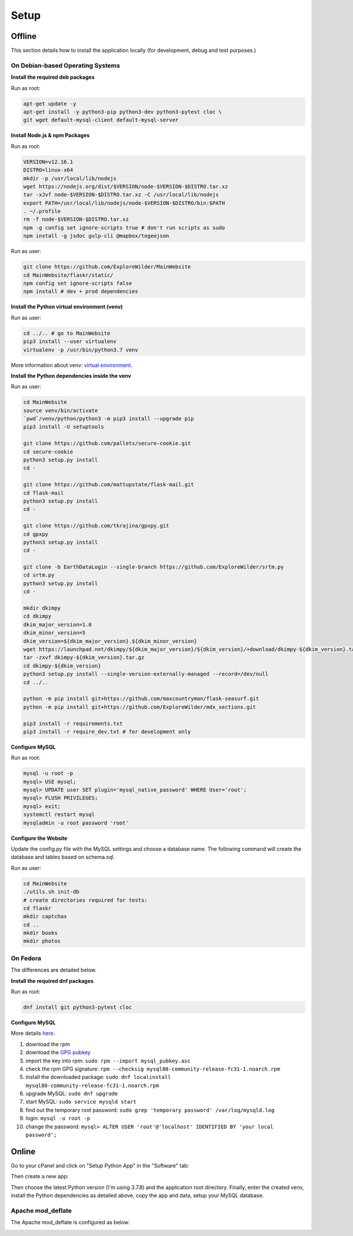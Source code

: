 Setup
=====

Offline
-------

This section details how to install the application locally (for development, debug and test purposes.)

On Debian-based Operating Systems
^^^^^^^^^^^^^^^^^^^^^^^^^^^^^^^^^

**Install the required deb packages**

Run as root:

.. code-block:: none

    apt-get update -y
    apt-get install -y python3-pip python3-dev python3-pytest cloc \
    git wget default-mysql-client default-mysql-server

**Install Node.js & npm Packages**

Run as root:

.. code-block:: none

    VERSION=v12.16.1
    DISTRO=linux-x64
    mkdir -p /usr/local/lib/nodejs
    wget https://nodejs.org/dist/$VERSION/node-$VERSION-$DISTRO.tar.xz
    tar -xJvf node-$VERSION-$DISTRO.tar.xz -C /usr/local/lib/nodejs
    export PATH=/usr/local/lib/nodejs/node-$VERSION-$DISTRO/bin:$PATH
    . ~/.profile
    rm -f node-$VERSION-$DISTRO.tar.xz
    npm -g config set ignore-scripts true # don't run scripts as sudo
    npm install -g jsdoc gulp-cli @mapbox/togeojson

Run as user:

.. code-block:: none

    git clone https://github.com/ExploreWilder/MainWebsite
    cd MainWebsite/flaskr/static/
    npm config set ignore-scripts false
    npm install # dev + prod dependencies

**Install the Python virtual environment (venv)**

Run as user:

.. code-block:: none

    cd ../.. # go to MainWebsite
    pip3 install --user virtualenv
    virtualenv -p /usr/bin/python3.7 venv

More information about venv: `virtual environment <https://docs.python-guide.org/dev/virtualenvs/>`_.

**Install the Python dependencies inside the venv**

Run as user:

.. code-block:: none

    cd MainWebsite
    source venv/bin/activate
    `pwd`/venv/python/python3 -m pip3 install --upgrade pip
    pip3 install -U setuptools
    
    git clone https://github.com/pallets/secure-cookie.git
    cd secure-cookie
    python3 setup.py install
    cd -
    
    git clone https://github.com/mattupstate/flask-mail.git
    cd flask-mail
    python3 setup.py install
    cd -
    
    git clone https://github.com/tkrajina/gpxpy.git
    cd gpxpy
    python3 setup.py install
    cd -
    
    git clone -b EarthDataLogin --single-branch https://github.com/ExploreWilder/srtm.py
    cd srtm.py
    python3 setup.py install
    cd -
    
    mkdir dkimpy
    cd dkimpy
    dkim_major_version=1.0
    dkim_minor_version=5
    dkim_version=${dkim_major_version}.${dkim_minor_version}
    wget https://launchpad.net/dkimpy/${dkim_major_version}/${dkim_version}/+download/dkimpy-${dkim_version}.tar.gz
    tar -zxvf dkimpy-${dkim_version}.tar.gz
    cd dkimpy-${dkim_version}
    python3 setup.py install --single-version-externally-managed --record=/dev/null
    cd ../..
    
    python -m pip install git+https://github.com/maxcountryman/flask-seasurf.git
    python -m pip install git+https://github.com/ExploreWilder/mdx_sections.git
    
    pip3 install -r requirements.txt
    pip3 install -r require_dev.txt # for development only

**Configure MySQL**

Run as root:

.. code-block:: none

    mysql -u root -p
    mysql> USE mysql;
    mysql> UPDATE user SET plugin='mysql_native_password' WHERE User='root';
    mysql> FLUSH PRIVILEGES;
    mysql> exit;
    systemctl restart mysql
    mysqladmin -u root password 'root'

**Configure the Website**

Update the config.py file with the MySQL settings and choose a database name. The following command will create the database and tables based on schema.sql.

Run as user:

.. code-block:: none

    cd MainWebsite
    ./utils.sh init-db
    # create directories required for tests:
    cd flaskr
    mkdir captchas
    cd ..
    mkdir books
    mkdir photos

On Fedora
^^^^^^^^^

The differences are detailed below.

**Install the required dnf packages**

Run as root:

.. code-block:: none

    dnf install git python3-pytest cloc

**Configure MySQL**

More details `here <https://dev.mysql.com/doc/mysql-repo-excerpt/8.0/en/linux-installation-yum-repo.html>`_.

#. download the rpm
#. download the `GPG pubkey <https://dev.mysql.com/doc/refman/8.0/en/checking-gpg-signature.html>`_
#. import the key into rpm: ``sudo rpm --import mysql_pubkey.asc``
#. check the rpm GPG signature: ``rpm --checksig mysql80-community-release-fc31-1.noarch.rpm``
#. install the downloaded package: ``sudo dnf localinstall mysql80-community-release-fc31-1.noarch.rpm``
#. upgrade MySQL: ``sudo dnf upgrade``
#. start MySQL: ``sudo service mysqld start``
#. find out the temporary root password: ``sudo grep 'temporary password' /var/log/mysqld.log``
#. login: ``mysql -u root -p``
#. change the password: ``mysql> ALTER USER 'root'@'localhost' IDENTIFIED BY 'your local password';``

Online
------

Go to your cPanel and click on "Setup Python App" in the "Software" tab:

.. image:: _images/cpanel_start_setup_python_app.png

Then create a new app:

.. image:: _images/cpanel_create_python_app.png

Then choose the latest Python version (I'm using 3.7.8) and the application root directory. Finally, enter the created venv, install the Python dependencies as detailed above, copy the app and data, setup your MySQL database.

Apache mod_deflate
^^^^^^^^^^^^^^^^^^

The Apache mod_deflate is configured as below:

.. image:: _images/mod_deflate.png
